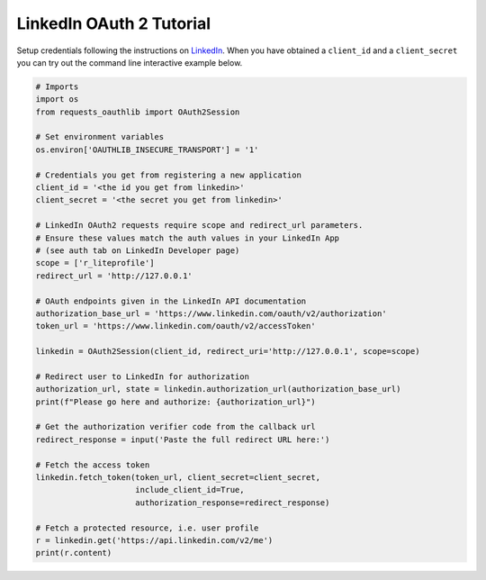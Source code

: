 LinkedIn OAuth 2 Tutorial
=========================

Setup credentials following the instructions on `LinkedIn`_.  When you
have obtained a ``client_id`` and a ``client_secret`` you can try out the
command line interactive example below.

.. _`LinkedIn`: https://www.linkedin.com/secure/developer

.. code-block:: pycon

    # Imports
    import os
    from requests_oauthlib import OAuth2Session

    # Set environment variables
    os.environ['OAUTHLIB_INSECURE_TRANSPORT'] = '1'

    # Credentials you get from registering a new application
    client_id = '<the id you get from linkedin>'
    client_secret = '<the secret you get from linkedin>'

    # LinkedIn OAuth2 requests require scope and redirect_url parameters.
    # Ensure these values match the auth values in your LinkedIn App 
    # (see auth tab on LinkedIn Developer page)
    scope = ['r_liteprofile']
    redirect_url = 'http://127.0.0.1'

    # OAuth endpoints given in the LinkedIn API documentation
    authorization_base_url = 'https://www.linkedin.com/oauth/v2/authorization'
    token_url = 'https://www.linkedin.com/oauth/v2/accessToken'

    linkedin = OAuth2Session(client_id, redirect_uri='http://127.0.0.1', scope=scope)

    # Redirect user to LinkedIn for authorization
    authorization_url, state = linkedin.authorization_url(authorization_base_url)
    print(f"Please go here and authorize: {authorization_url}")

    # Get the authorization verifier code from the callback url
    redirect_response = input('Paste the full redirect URL here:')

    # Fetch the access token
    linkedin.fetch_token(token_url, client_secret=client_secret,
                         include_client_id=True,
                         authorization_response=redirect_response)

    # Fetch a protected resource, i.e. user profile
    r = linkedin.get('https://api.linkedin.com/v2/me')
    print(r.content)

